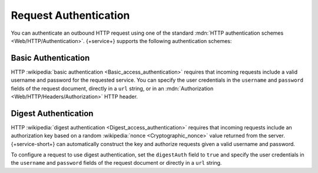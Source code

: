 Request Authentication
~~~~~~~~~~~~~~~~~~~~~~

You can authenticate an outbound HTTP request using one of the standard
:mdn:`HTTP authentication schemes <Web/HTTP/Authentication>`. {+service+}
supports the following authentication schemes:

Basic Authentication
````````````````````

HTTP :wikipedia:`basic authentication <Basic_access_authentication>`
requires that incoming requests include a valid username and password
for the requested service. You can specify the user credentials in the
``username`` and ``password`` fields of the request document, directly
in a ``url`` string, or in an :mdn:`Authorization
<Web/HTTP/Headers/Authorization>` HTTP header.

.. example::
   
   The following examples demonstrate three equivalent ways to
   authenticate an HTTP service request using basic authentication. The
   examples all use the username ``MyUser`` and the password
   ``Mypassw0rd``.
   
   .. code-block:: json
      :caption: Specify Credentials Directly (Best Method)
      :emphasize-lines: 3, 4
      
      {
        "scheme": "https",
        "username": "MyUser",
        "password": "Mypassw0rd",
        "domain": "www.example.com"
      }
   
   .. code-block:: json
      :caption: Embed Credentials in the URL
      
      {
        "url": "https://MyUser:Mypassw0rd@www.example.com"
      }
   
   .. code-block:: javascript
      :caption: Include an Authorization Header
      
      {
        "url": "https://www.example.com",
        "headers": {
          "Authorization": [
            `Basic ${BSON.Binary.fromText("MyUser:Mypassw0rd").toBase64()}`
          ]
        }
      }
      
Digest Authentication
`````````````````````

HTTP :wikipedia:`digest authentication <Digest_access_authentication>`
requires that incoming requests include an authorization key based on a
random :wikipedia:`nonce <Cryptographic_nonce>` value returned from the
server. {+service-short+} can automatically construct the key and authorize requests
given a valid username and password.

To configure a request to use digest authentication, set the
``digestAuth`` field to ``true`` and specify the user credentials in the
``username`` and ``password`` fields of the request document or directly
in a ``url`` string.

.. example::
   
   The following examples demonstrate two equivalent ways to
   authenticate an HTTP service request using digest authentication. The
   examples all use the username ``MyUser`` and the password
   ``Mypassw0rd``.

   .. code-block:: json
      :caption: Specify Credentials Directly (Best Method)
      :emphasize-lines: 3, 4, 6
      
      {
        "scheme": "https",
        "username": "MyUser",
        "password": "Mypassw0rd",
        "domain": "www.example.com",
        "digestAuth": true
      }
      
   .. code-block:: json
      :caption: Embed Credentials in the URL
      
      {
        "url": "https://MyUser:Mypassw0rd@www.example.com",
        "digestAuth": true
      }
